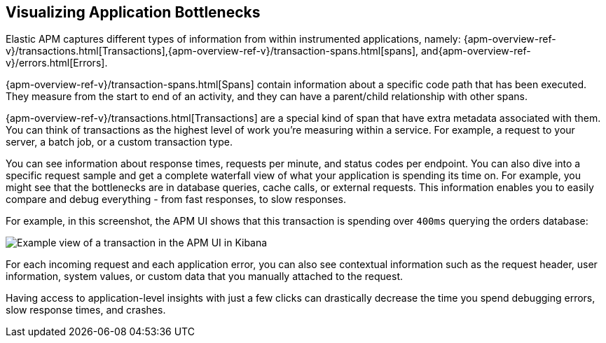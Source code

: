 [role="xpack"]
[[apm-bottlenecks]]
== Visualizing Application Bottlenecks

Elastic APM captures different types of information from within instrumented applications, namely:
{apm-overview-ref-v}/transactions.html[Transactions],{apm-overview-ref-v}/transaction-spans.html[spans], and{apm-overview-ref-v}/errors.html[Errors].

{apm-overview-ref-v}/transaction-spans.html[Spans] contain information about a specific code path that has been executed.
They measure from the start to end of an activity,
and they can have a parent/child relationship with other spans.

{apm-overview-ref-v}/transactions.html[Transactions] are a special kind of span that have extra metadata associated with them.
You can think of transactions as the highest level of work you’re measuring within a service.
For example, a request to your server, a batch job, or a custom transaction type.

You can see information about response times, requests per minute, and status codes per endpoint.
You can also dive into a specific request sample and get a complete waterfall view of what your application is spending its time on. For example, you might see that the bottlenecks are in database queries, cache calls, or external requests.
This information enables you to easily compare and debug everything - from fast responses, to slow responses.

For example, in this screenshot, the APM UI shows that this transaction is spending over `400ms` querying the orders database:

[role="screenshot"]
image::apm/images/apm-transaction.png[Example view of a transaction in the APM UI in Kibana]

For each incoming request and each application error,
you can also see contextual information such as the request header, user information,
system values, or custom data that you manually attached to the request.

Having access to application-level insights with just a few clicks can drastically decrease the time you spend debugging errors,
slow response times, and crashes.
